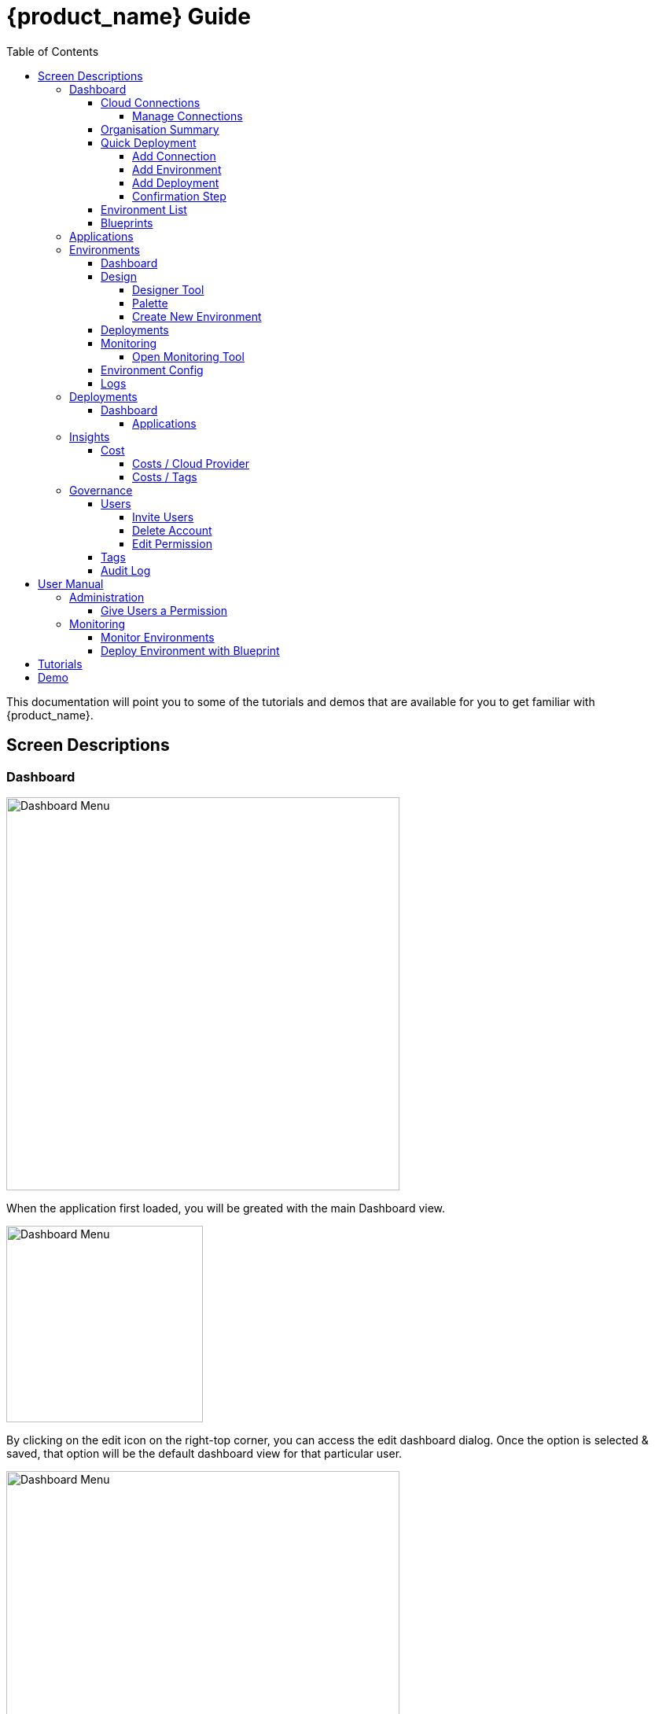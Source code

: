 = {product_name} Guide
ifndef::imagesdir[:imagesdir: images]
ifdef::env-github,env-browser[:outfilesuffix: .adoc]
:toc: top
:toclevels: 4

This documentation will point you to some of the tutorials and demos that are available for you to get familiar with {product_name}.

== Screen Descriptions
=== Dashboard
image:screen_insights_cost_data_tab.png[alt=Dashboard Menu, width=500px]

When the application first loaded, you will be greated with the main Dashboard view.

image:screen_dashboard_edit_dialog.png[alt=Dashboard Menu, width=250px]

By clicking on the edit icon on the right-top corner, you can access the edit dashboard dialog. Once the option is selected & saved, that option will be the default dashboard view for that particular user.

image:screen_dashboard_cost_view.png[alt=Dashboard Menu, width=500px]

==== Cloud Connections

Cloud Connection card will have a count of all the could vendors available to the user.

===== Manage Connections

image:screen_dashboard_manage_connections.png[alt=Dashboard Menu, width=500px]

This dialog box will have the list of the cloud vendor in the application. The user can either connect to a vendor or manage it.
When you click on a cloud vendor, it opens another dialog box where you can see all its details.

image:screen_dashboard_manage_cloud_vendor.png[alt=Dashboard Menu, width=500px]

The top right corner of the dialog will have a helper button which will take you to a separate window; where you can retrieve cloud credentials.

==== Organisation Summary
==== Quick Deployment
===== Add Connection
===== Add Environment
===== Add Deployment
===== Confirmation Step
image:screen_dashboard_quickdeployment_confirm_step.png[alt=Confirmation Step, width=500px]
On this screen, you can see what you are going to deploy to which Environment.

You also can see the estimation based on what you choose as Environment and Deployment.

WARNING: Estimation feature is available for EKS and AKS Environment at the moment.

====== Estimated by
You can change the granularity of Estimation.
The options are "Hourly", "Monthly" and Annual


==== Environment List
==== Blueprints

image:screen_blueprint_menu.png[alt=Blueprints Menu, width=500px]

On this screen, all available Blueprints can be seen listed. You can create a new environment by clicking on any Blueprint.

=== Applications
=== Environments
==== Dashboard
==== Design
image:screen_design.png[alt=App Access, width=500px]

You will see a designer tool on this tab to create deployment. You can create a blueprint of design also. You will see that created blueprint on blueprints sections once you create that successfully.

===== Designer Tool
This is playground where you can design your environment/deployment using services/options from link:#palette[Palette]. Once you select any of infra or resource you will see modal on right side to provide configuration/parameters values. Once you done with design then you can save as a blueprint and then you can deploy that design.

[#palette]
===== Palette
On left side you have palette where you can select Provider, Region, App deployment and K8 cluster. You can drag and drop that selection on designer. More on App deployment option where you can select public/private Docker Image such as Nginx, Wordpress, Mysql then you can attach those apps to K8 cluster.

[#create_environment]
===== Create New Environment
==== Deployments
[#monitoring]
==== Monitoring
image:screen_monitoring.png[alt=App Access, width=500px]

You can see a third party monitoring tool on this tab.
For example, for Kubernetes based environments like EKS, AKS or GKE, you can see Grafana on the screen.
You can choose if you want to deploy the tool along with Environment creation.

===== Open Monitoring Tool
You can open third party monitoring tools on the other tab.
For example, for Kubernetes based environments you can select Prometheus, Grafana and Alertmanager.

==== Environment Config
==== Logs
=== Deployments
==== Dashboard
===== Applications
====== View Details
====== App Access
image:screen_deployment_applications_web_access.png[alt=App Access, width=500px]
When deployed Application provides UI via http, you can see "App Access" button.
It opens a new tab to show the App Access based on configured IP Address and Port.

NOTE: The link is available only an Application that runs on port ends with "80".


=== Insights
==== Cost
Cost menu will have two seperate tabs; one to see the overall cost for each cloud provider, another to get specific cost details for particular Environments/Deployments.

===== Costs / Cloud Provider

For each organization, cost data for the last 12 month will be available in the form of a bar chart. You can change the granularity of the data from Monthly to Daily if needed.

image:screen_insights_cost_data_tab.png[alt=Insights Menu, width=500px]
image:screen_insights_cost_data_daily_tab.png[alt=Insights Menu, width=500px]

Filters can also be used to see any particular range of dates within this period.

image:screen_insights_cost_data_filter_tab.png[alt=Insights Menu, width=500px]

===== Costs / Tags
Environments/Deployments will be described in the form of Tags with explicit name in the UI. By selecting the tags, you can see the corresponding cost of the Environments/Deployments.

If needed you can change the granularity of the data from Monthly to Daily.

image:screen_insights_cost_tags_data_tab.png[alt=Insights Menu, width=500px]

You can also view of the data in the form of Bar chart, Line chart & Area chart.

image:screen_insights_cost_tags_data_bar_chart_tab.png[alt=Insights Menu, width=500px]
image:screen_insights_cost_tags_data_area_chart_tab.png[alt=Insights Menu, width=500px]
[#governance]
=== Governance
[#users]
==== Users
image:screen_governance_users.png[alt=Governance Menu, width=500px]

===== Invite Users
===== Delete Account
[#edit_permission]
===== Edit Permission
By clicking Lock icon, you can see the Edit Permission Screen

image:screen_edit_permission.png[alt=Edit Permission, width=500px]

On this screen, you can edit permitted actions for each users.
Select menu, check actions you want to allow users and click "Save" button.

If you uncheck an action, corresponding button or screen item will be hidden for the users.

NOTE: This feature is available for Administrator for each Organisation

Here is what you can control

- Category: The menu on the left
- Sub Category: The checkbox that groups
- Action: The indented checkboxes
|===
|Category | Sub Category | Action | Detail
| Environments| General| Create|
| Environments| General| Tear Down|
| Environments| General| Delete|
| Deployments| General| Create|
| Deployments| General| Action| Pause, Restart, etc...
| Applications| DockerHub| View|
| Applications| Virtual Machine| View|
| Insights| Cost| View|
| Governance| Audit Logs| View|
|===

[#tags]
==== Tags

image:screen_governance_tag_view.png[alt=Governance Menu, width=500px]

Tags tab will have a list of all the tags that are avaliable to the user. You can manage the tags by creating new ones, edit & delete the existing tags.

==== Audit Log




== User Manual

=== Administration
==== Give Users a Permission
- From link:#governance[Governance] menu - link:#users[Users] tab - link:#edit_permission[Edit Permission] button, you can choose permitted actions for each users under your organisation.

image:screen_edit_permission.png[alt=Edit Permission, width=500px]


- After that, when the user logs in, they can/cannot see the corresponding action items.

.Screen for User without Create Environment Permission
image:usermanual_permission_1.png[alt=User Permission, width=500px]



=== Monitoring
==== Monitor Environments
- When you link:#create_environment[Create Environment], some services let you choose and pre-deploy a third party monitoring tool along with Environment itself.

.Screen to create an Environment
image:screen_environment_deploy_grafana.png[]

If you want to see the screen on Monitoring tab directly, you need to deploy it under https.

NOTE: For now, https deployment is enabled only for EKS service.

NOTE: To use https on AWS, make sure your user has a permit to use ACM service.

- Once it is deployed, you can see the tool on  link:#monitoring[Monitoring] tab.

NOTE: If the ssl is self signed, you need to open it in the other tab once and comeback to Cloudclapp to see them.

==== Deploy Environment with Blueprint

image:screen_blueprint_menu.png[alt=Blueprints Menu, width=500px]

- Select Blueprints.
- Click and "Use as New Environment".
- Edit Environment Designer.
- Click Deploy.

image:screen_environment_menu.png[alt=Environment Menu, width=500px]

== Tutorials

TBD

== Demo

TBD
